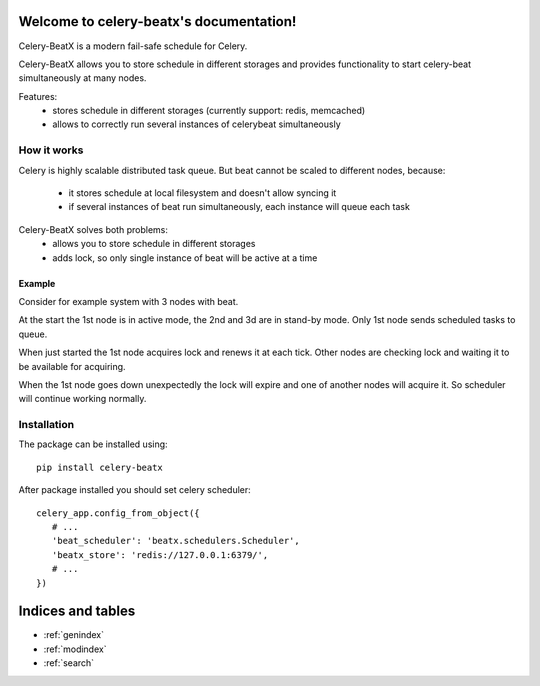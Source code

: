 Welcome to celery-beatx's documentation!
========================================

Celery-BeatX is a modern fail-safe schedule for Celery.

Celery-BeatX allows you to store schedule in different storages and
provides functionality to start celery-beat simultaneously at many nodes.

Features:
 * stores schedule in different storages (currently support: redis, memcached)
 * allows to correctly run several instances of celerybeat simultaneously

How it works
------------

Celery is highly scalable distributed task queue. But beat cannot be scaled to
different nodes, because:
 * it stores schedule at local filesystem and doesn't allow syncing it
 * if several instances of beat run simultaneously, each instance will
   queue each task

Celery-BeatX solves both problems:
 * allows you to store schedule in different storages
 * adds lock, so only single instance of beat will be active at a time

Example
~~~~~~~

Consider for example system with 3 nodes with beat.

.. image:: _static/states/state1.png
   :width: 256px
   :alt: Default state, 1st node active

At the start the 1st node is in active mode, the 2nd and 3d are in stand-by mode.
Only 1st node sends scheduled tasks to queue.

When just started the 1st node acquires lock and renews it at each tick.
Other nodes are checking lock and waiting it to be available for acquiring.


.. image:: _static/states/state2.png
   :width: 256px
   :alt: Partial outage state, 2nd node active

When the 1st node goes down unexpectedly the lock will expire and one of another nodes
will acquire it. So scheduler will continue working normally.

Installation
-------------

The package can be installed using::

    pip install celery-beatx

After package installed you should set celery scheduler::

   celery_app.config_from_object({
      # ...
      'beat_scheduler': 'beatx.schedulers.Scheduler',
      'beatx_store': 'redis://127.0.0.1:6379/',
      # ...
   })


Indices and tables
==================

* :ref:`genindex`
* :ref:`modindex`
* :ref:`search`
